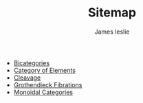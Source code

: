 #+TITLE: Sitemap
#+author: James leslie
#+options: h:2 num:t tex:t
#+STARTUP: latexpreview inlineimages hideblocks
#+HTML_HEAD: <link rel="stylesheet" type="text/css" href="CSS/JLab.css" /> <link href='https://fonts.googleapis.com/css?family=Source+Sans+Pro' rel='stylesheet' type='text/css'>


- [[file:20200929150428-bicategories.org][Bicategories]]
- [[file:20201001153515-category_of_elements.org][Category of Elements]]
- [[file:20201001162813-cleavage.org][Cleavage]]
- [[file:20201001140349-grothendieck_fibrations.org][Grothendieck Fibrations]]
- [[file:20200929203737-monoidal_categories.org][Monoidal Categories]]
